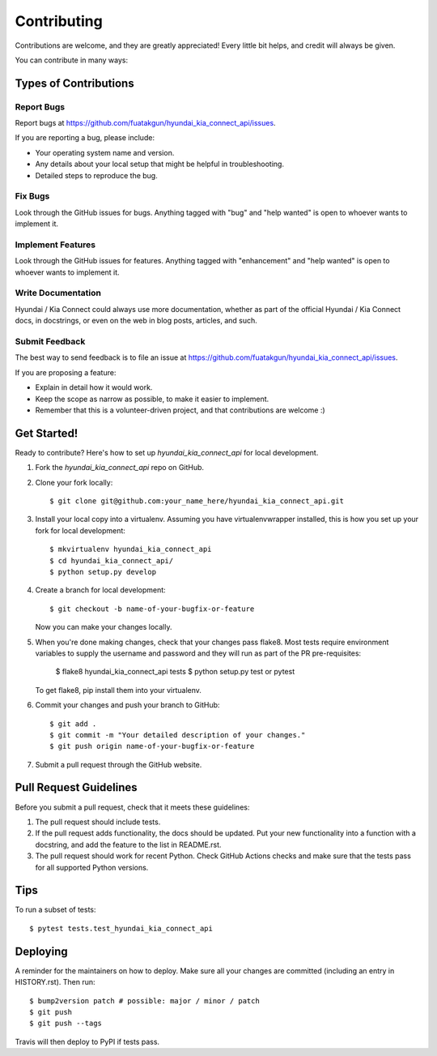 .. highlight:: shell

============
Contributing
============

Contributions are welcome, and they are greatly appreciated! Every little bit
helps, and credit will always be given.

You can contribute in many ways:

Types of Contributions
----------------------

Report Bugs
~~~~~~~~~~~

Report bugs at https://github.com/fuatakgun/hyundai_kia_connect_api/issues.

If you are reporting a bug, please include:

* Your operating system name and version.
* Any details about your local setup that might be helpful in troubleshooting.
* Detailed steps to reproduce the bug.

Fix Bugs
~~~~~~~~

Look through the GitHub issues for bugs. Anything tagged with "bug" and "help
wanted" is open to whoever wants to implement it.

Implement Features
~~~~~~~~~~~~~~~~~~

Look through the GitHub issues for features. Anything tagged with "enhancement"
and "help wanted" is open to whoever wants to implement it.

Write Documentation
~~~~~~~~~~~~~~~~~~~

Hyundai / Kia Connect could always use more documentation, whether as part of the
official Hyundai / Kia Connect docs, in docstrings, or even on the web in blog posts,
articles, and such.

Submit Feedback
~~~~~~~~~~~~~~~

The best way to send feedback is to file an issue at https://github.com/fuatakgun/hyundai_kia_connect_api/issues.

If you are proposing a feature:

* Explain in detail how it would work.
* Keep the scope as narrow as possible, to make it easier to implement.
* Remember that this is a volunteer-driven project, and that contributions
  are welcome :)

Get Started!
------------

Ready to contribute? Here's how to set up `hyundai_kia_connect_api` for local development.

1. Fork the `hyundai_kia_connect_api` repo on GitHub.
2. Clone your fork locally::

    $ git clone git@github.com:your_name_here/hyundai_kia_connect_api.git

3. Install your local copy into a virtualenv. Assuming you have virtualenvwrapper installed, this is how you set up your fork for local development::

    $ mkvirtualenv hyundai_kia_connect_api
    $ cd hyundai_kia_connect_api/
    $ python setup.py develop

4. Create a branch for local development::

    $ git checkout -b name-of-your-bugfix-or-feature

   Now you can make your changes locally.

5. When you're done making changes, check that your changes pass flake8. Most
   tests require environment variables to supply the username and password and
   they will run as part of the PR pre-requisites:

    $ flake8 hyundai_kia_connect_api tests
    $ python setup.py test or pytest

   To get flake8, pip install them into your virtualenv.

6. Commit your changes and push your branch to GitHub::

    $ git add .
    $ git commit -m "Your detailed description of your changes."
    $ git push origin name-of-your-bugfix-or-feature

7. Submit a pull request through the GitHub website.

Pull Request Guidelines
-----------------------

Before you submit a pull request, check that it meets these guidelines:

1. The pull request should include tests.
2. If the pull request adds functionality, the docs should be updated. Put
   your new functionality into a function with a docstring, and add the
   feature to the list in README.rst.
3. The pull request should work for recent Python. Check GitHub Actions checks
   and make sure that the tests pass for all supported Python versions.

Tips
----

To run a subset of tests::

$ pytest tests.test_hyundai_kia_connect_api


Deploying
---------

A reminder for the maintainers on how to deploy.
Make sure all your changes are committed (including an entry in HISTORY.rst).
Then run::

$ bump2version patch # possible: major / minor / patch
$ git push
$ git push --tags

Travis will then deploy to PyPI if tests pass.
